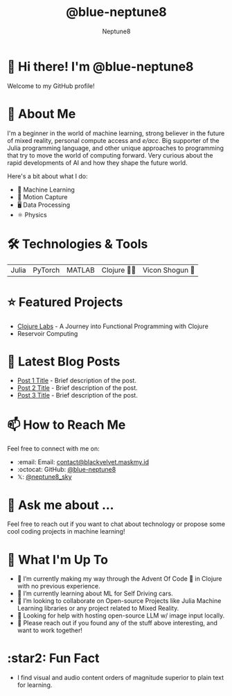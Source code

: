 #+TITLE: @blue-neptune8
#+AUTHOR: Neptune8
#+OPTIONS: toc:nil num:nil ^:nil -:nil f:t *:t <:t

#+BEGIN_CENTER
[[file:profile.png]]
#+END_CENTER

* 👋 Hi there! I'm @blue-neptune8

Welcome to my GitHub profile!

* 🚀 About Me
I'm a beginner in the world of machine learning, strong believer in the future of mixed reality, personal compute access and /e/acc/. Big supporter of the Julia programming language, and other unique approaches to programming that try to move the world of computing forward. Very curious about the rapid developments of AI and how they shape the future world.

Here's a bit about what I do:

- 🤖 Machine Learning
- 🎥 Motion Capture
- 🖥️ Data Processing
- ⚛️ Physics

* 🛠️ Technologies & Tools

#+BEGIN_CENTER
| Julia | PyTorch | MATLAB | Clojure 👶🏻 | Vicon Shogun 👺 |
#+END_CENTER

* ⭐ Featured Projects

- [[https://github.com/blue-neptune8/ClojureLabs][Clojure Labs]] - A Journey into Functional Programming with Clojure
- Reservoir Computing

* 📝 Latest Blog Posts

- [[https://yourblog.com/post-1][Post 1 Title]] - Brief description of the post.
- [[https://yourblog.com/post-2][Post 2 Title]] - Brief description of the post.
- [[https://yourblog.com/post-3][Post 3 Title]] - Brief description of the post.

* 📫 How to Reach Me

Feel free to connect with me on:

- :email: Email: [[mailto:contact@blackvelvet.maskmy.id][contact@blackvelvet.maskmy.id]]
- :octocat: GitHub: [[https://github.com/blue-neptune8][@blue-neptune8]]
- 𝕏: [[https://twitter.com/neptune8_sky][@neptune8_sky]]

* 💬 Ask me about ...

Feel free to reach out if you want to chat about technology or propose some cool coding projects in machine learning!

* 📅 What I'm Up To

- 🔭 I’m currently making my way through the Advent Of Code 🎄 in Clojure with no previous experience.
- 🌱 I’m currently learning about ML for Self Driving cars.
- 👯 I’m looking to collaborate on Open-source Projects like Julia Machine Learning libraries or any project related to Mixed Reality.
- 🤔 Looking for help with hosting open-source LLM w/ image input locally.
- 💬 Please reach out if you found any of the stuff above interesting, and want to work together!

* :star2: Fun Fact
- I find visual and audio content orders of magnitude superior to plain text for learning.
